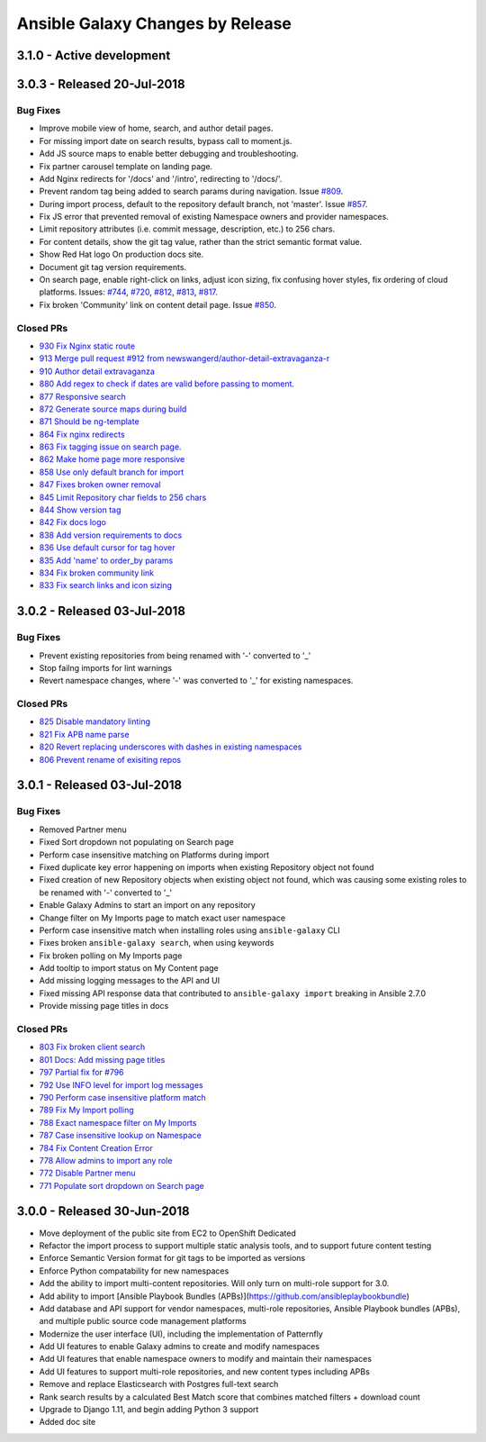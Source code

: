 Ansible Galaxy Changes by Release
=================================

3.1.0 - Active development
--------------------------

3.0.3 - Released 20-Jul-2018
----------------------------

Bug Fixes
`````````
- Improve mobile view of home, search, and author detail pages.
- For missing import date on search results, bypass call to moment.js.
- Add JS source maps to enable better debugging and troubleshooting.
- Fix partner carousel template on landing page.
- Add Nginx redirects for '/docs' and '/intro', redirecting to '/docs/'.
- Prevent random tag being added to search params during navigation. Issue `#809 <https://github.com/ansible/galaxy/issues/809>`_.
- During import process, default to the repository default branch, not 'master'. Issue `#857 <https://github.com/ansible/galaxy/issues/857>`_.
- Fix JS error that prevented removal of existing Namespace owners and provider namespaces.
- Limit repository attributes (i.e. commit message, description, etc.) to 256 chars.
- For content details, show the git tag value, rather than the strict semantic format value.
- Show Red Hat logo On production docs site.
- Document git tag version requirements.
- On search page, enable right-click on links, adjust icon sizing, fix confusing hover
  styles, fix ordering of cloud platforms. Issues: `#744 <https://github.com/ansible/galaxy/issues/744>`_, `#720 <https://github.com/ansible/galaxy/issues/720>`_, `#812 <https://github.com/ansible/galaxy/issues/812>`_, `#813 <https://github.com/ansible/galaxy/issues/813>`_, `#817 <https://github.com/ansible/galaxy/issues/817>`_.
- Fix broken 'Community' link on content detail page. Issue `#850 <https://github.com/ansible/galaxy/issues/850>`_.

Closed PRs
``````````
- `930 Fix Nginx static route <https://github.com/ansible/galaxy/pull/930>`_ 
- `913 Merge pull request #912 from newswangerd/author-detail-extravaganza-r <https://github.com/ansible/galaxy/pull/913>`_
- `910 Author detail extravaganza <https://github.com/ansible/galaxy/pull/910>`_
- `880 Add regex to check if dates are valid before passing to moment. <https://github.com/ansible/galaxy/pull/880>`_
- `877 Responsive search <https://github.com/ansible/galaxy/pull/877>`_
- `872 Generate source maps during build <https://github.com/ansible/galaxy/pull/872>`_
- `871 Should be ng-template <https://github.com/ansible/galaxy/pull/871>`_
- `864 Fix nginx redirects <https://github.com/ansible/galaxy/pull/864>`_
- `863 Fix tagging issue on search page. <https://github.com/ansible/galaxy/pull/863>`_
- `862 Make home page more responsive <https://github.com/ansible/galaxy/pull/862>`_
- `858 Use only default branch for import <https://github.com/ansible/galaxy/pull/858>`_
- `847 Fixes broken owner removal <https://github.com/ansible/galaxy/pull/847>`_
- `845 Limit Repository char fields to 256 chars <https://github.com/ansible/galaxy/pull/845>`_
- `844 Show version tag <https://github.com/ansible/galaxy/pull/844>`_
- `842 Fix docs logo <https://github.com/ansible/galaxy/pull/842>`_
- `838 Add version requirements to docs <https://github.com/ansible/galaxy/pull/838>`_
- `836 Use default cursor for tag hover <https://github.com/ansible/galaxy/pull/836>`_
- `835 Add 'name' to order_by params <https://github.com/ansible/galaxy/pull/835>`_
- `834 Fix broken community link <https://github.com/ansible/galaxy/pull/834>`_
- `833 Fix search links and icon sizing <https://github.com/ansible/galaxy/pull/833>`_

3.0.2 - Released 03-Jul-2018
----------------------------

Bug Fixes
`````````
- Prevent existing repositories from being renamed with '-' converted to '_'
- Stop failng imports for lint warnings
- Revert namespace changes, where '-' was converted to '_' for existing namespaces.  

Closed PRs
``````````
- `825 Disable mandatory linting <https://github.com/ansible/galaxy/pull/825>`_
- `821 Fix APB name parse <https://github.com/ansible/galaxy/pull/821>`_
- `820 Revert replacing underscores with dashes in existing namespaces <https://github.com/ansible/galaxy/pull/820>`_
- `806 Prevent rename of exisiting repos <https://github.com/ansible/galaxy/pull/806>`_


3.0.1 - Released 03-Jul-2018 
----------------------------

Bug Fixes
`````````
- Removed Partner menu 
- Fixed Sort dropdown not populating on Search page  
- Perform case insensitive matching on Platforms during import
- Fixed duplicate key error happening on imports when existing Repository object not found 
- Fixed creation of new Repository objects when existing object not found, which was causing some existing roles to be renamed with '-' converted to '_' 
- Enable Galaxy Admins to start an import on any repository 
- Change filter on My Imports page to match exact user namespace
- Perform case insensitive match when installing roles using ``ansible-galaxy`` CLI
- Fixes broken ``ansible-galaxy search``, when using keywords
- Fix broken polling on My Imports page
- Add tooltip to import status on My Content page 
- Add missing logging messages to the API and UI 
- Fixed missing API response data that contributed to ``ansible-galaxy import`` breaking in Ansible 2.7.0
- Provide missing page titles in docs

Closed PRs
``````````
- `803 Fix broken client search <https://github.com/ansible/galaxy/pull/803>`_
- `801 Docs: Add missing page titles <https://github.com/ansible/galaxy/pull/801>`_
- `797 Partial fix for #796 <https://github.com/ansible/galaxy/pull/797>`_
- `792 Use INFO level for import log messages <https://github.com/ansible/galaxy/pull/792>`_
- `790 Perform case insensitive platform match <https://github.com/ansible/galaxy/pull/790>`_
- `789 Fix My Import polling <https://github.com/ansible/galaxy/pull/789>`_
- `788 Exact namespace filter on My Imports <https://github.com/ansible/galaxy/pull/788>`_
- `787 Case insensitive lookup on Namespace <https://github.com/ansible/galaxy/pull/787>`_
- `784 Fix Content Creation Error <https://github.com/ansible/galaxy/pull/784>`_
- `778 Allow admins to import any role <https://github.com/ansible/galaxy/pull/778>`_
- `772 Disable Partner menu <https://github.com/ansible/galaxy/pull/772>`_
- `771 Populate sort dropdown on Search page <https://github.com/ansible/galaxy/pull/771>`_

3.0.0 - Released 30-Jun-2018
----------------------------
- Move deployment of the public site from EC2 to OpenShift Dedicated
- Refactor the import process to support multiple static analysis tools, and to support future content testing
- Enforce Semantic Version format for git tags to be imported as versions
- Enforce Python compatability for new namespaces
- Add the ability to import multi-content repositories. Will only turn on multi-role support for 3.0.
- Add ability to import [Ansible Playbook Bundles (APBs)](https://github.com/ansibleplaybookbundle)
- Add database and API support for vendor namespaces, multi-role repositories, Ansible Playbook bundles (APBs), and multiple public source code management platforms
- Modernize the user interface (UI), including the implementation of Patternfly
- Add UI features to enable Galaxy admins to create and modify namespaces
- Add UI features that enable namespace owners to modify and maintain their namespaces
- Add UI features to support multi-role repositories, and new content types including APBs
- Remove and replace Elasticsearch with Postgres full-text search
- Rank search results by a calculated Best Match score that combines matched filters + download count
- Upgrade to Django 1.11, and begin adding Python 3 support
- Added doc site
